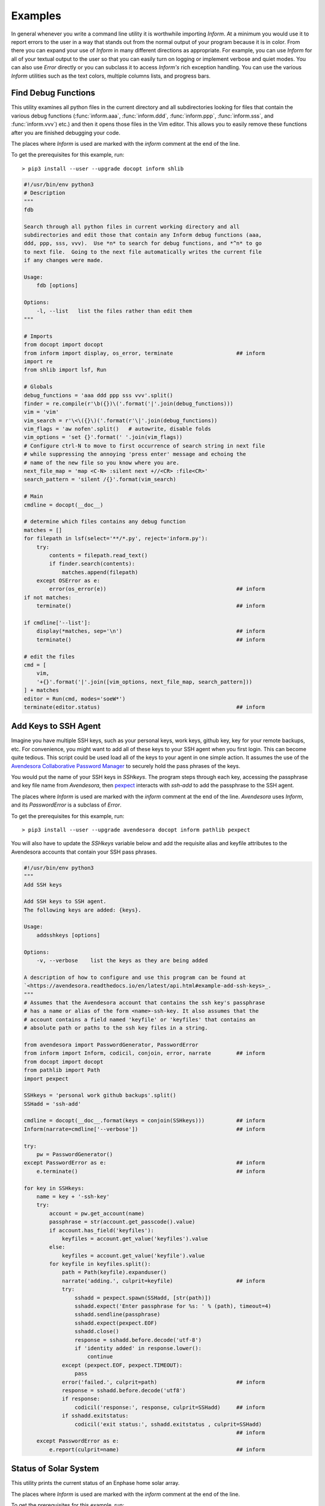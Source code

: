 Examples
========

In general whenever you write a command line utility it is worthwhile importing
*Inform*. At a minimum you would use it to report errors to the user in a way
that stands out from the normal output of your program because it is in color.
From there you can expand your use of *Inform* in many different directions as
appropriate. For example, you can use *Inform* for all of your textual output to
the user so that you can easily turn on logging or implement verbose and quiet
modes. You can also use *Error* directly or you can subclass it to access
*Inform's* rich exception handling. You can use the various *Inform* utilities
such as the text colors, multiple columns lists, and progress bars.


..  _fdb:

Find Debug Functions
--------------------

This utility examines all python files in the current directory and all
subdirectories looking for files that contain the various debug functions
(:func:`inform.aaa`, :func:`inform.ddd`, :func:`inform.ppp`, :func:`inform.sss`,
and :func:`inform.vvv`) etc.) and then it opens those files in the Vim editor.
This allows you to easily remove these functions after you are finished
debugging your code.

The places where *Inform* is used are marked with the *inform* comment at the
end of the line.

To get the prerequisites for this example, run::

    > pip3 install --user --upgrade docopt inform shlib

.. code-block:: python

    #!/usr/bin/env python3
    # Description
    """
    fdb

    Search through all python files in current working directory and all
    subdirectories and edit those that contain any Inform debug functions (aaa,
    ddd, ppp, sss, vvv).  Use *n* to search for debug functions, and *^n* to go
    to next file.  Going to the next file automatically writes the current file
    if any changes were made.

    Usage:
        fdb [options]

    Options:
        -l, --list   list the files rather than edit them
    """

    # Imports
    from docopt import docopt
    from inform import display, os_error, terminate                    ## inform
    import re
    from shlib import lsf, Run

    # Globals
    debug_functions = 'aaa ddd ppp sss vvv'.split()
    finder = re.compile(r'\b({})\('.format('|'.join(debug_functions)))
    vim = 'vim'
    vim_search = r'\<\({}\)('.format(r'\|'.join(debug_functions))
    vim_flags = 'aw nofen'.split()   # autowrite, disable folds
    vim_options = 'set {}'.format(' '.join(vim_flags))
    # Configure ctrl-N to move to first occurrence of search string in next file
    # while suppressing the annoying 'press enter' message and echoing the
    # name of the new file so you know where you are.
    next_file_map = 'map <C-N> :silent next +//<CR> :file<CR>'
    search_pattern = 'silent /{}'.format(vim_search)

    # Main
    cmdline = docopt(__doc__)

    # determine which files contains any debug function
    matches = []
    for filepath in lsf(select='**/*.py', reject='inform.py'):
        try:
            contents = filepath.read_text()
            if finder.search(contents):
                matches.append(filepath)
        except OSError as e:
            error(os_error(e))                                         ## inform
    if not matches:
        terminate()                                                    ## inform

    if cmdline['--list']:
        display(*matches, sep='\n')                                    ## inform
        terminate()                                                    ## inform

    # edit the files
    cmd = [
        vim,
        '+{}'.format('|'.join([vim_options, next_file_map, search_pattern]))
    ] + matches
    editor = Run(cmd, modes='soeW*')
    terminate(editor.status)                                           ## inform


..  _addsshkeys:

Add Keys to SSH Agent
---------------------

Imagine you have multiple SSH keys, such as your personal keys, work keys,
github key, key for your remote backups, etc.  For convenience, you might want
to add all of these keys to your SSH agent when you first login.  This can
become quite tedious. This script could be used load all of the keys to your
agent in one simple action. It assumes the use of the `Avendesora Collaborative
Password Manager <avendesora.readthedocs.io>`_ to securely hold the pass phrases
of the keys.

You would put the name of your SSH keys in *SSHkeys*. The program steps through
each key, accessing the passphrase and key file name from *Avendesora*, then
`pexpect <https://pexpect.readthedocs.io/en/stable>`_ interacts with *ssh-add*
to add the passphrase to the SSH agent.

The places where *Inform* is used are marked with the *inform* comment at the
end of the line.  *Avendesora* uses *Inform*, and its *PasswordError* is
a subclass of *Error*.

To get the prerequisites for this example, run::

    > pip3 install --user --upgrade avendesora docopt inform pathlib pexpect

You will also have to update the *SSHkeys* variable below and add the requisite 
alias and keyfile attributes to the Avendesora accounts that contain your SSH 
pass phrases.

.. code-block:: python

    #!/usr/bin/env python3
    """
    Add SSH keys

    Add SSH keys to SSH agent.
    The following keys are added: {keys}.

    Usage:
        addsshkeys [options]

    Options:
        -v, --verbose    list the keys as they are being added

    A description of how to configure and use this program can be found at
    `<https://avendesora.readthedocs.io/en/latest/api.html#example-add-ssh-keys>_.
    """
    # Assumes that the Avendesora account that contains the ssh key's passphrase
    # has a name or alias of the form <name>-ssh-key. It also assumes that the
    # account contains a field named 'keyfile' or 'keyfiles' that contains an
    # absolute path or paths to the ssh key files in a string.

    from avendesora import PasswordGenerator, PasswordError
    from inform import Inform, codicil, conjoin, error, narrate        ## inform
    from docopt import docopt
    from pathlib import Path
    import pexpect

    SSHkeys = 'personal work github backups'.split()
    SSHadd = 'ssh-add'

    cmdline = docopt(__doc__.format(keys = conjoin(SSHkeys)))          ## inform
    Inform(narrate=cmdline['--verbose'])                               ## inform

    try:
        pw = PasswordGenerator()
    except PasswordError as e:                                         ## inform
        e.terminate()                                                  ## inform

    for key in SSHkeys:
        name = key + '-ssh-key'
        try:
            account = pw.get_account(name)
            passphrase = str(account.get_passcode().value)
            if account.has_field('keyfiles'):
                keyfiles = account.get_value('keyfiles').value
            else:
                keyfiles = account.get_value('keyfile').value
            for keyfile in keyfiles.split():
                path = Path(keyfile).expanduser()
                narrate('adding.', culprit=keyfile)                    ## inform
                try:
                    sshadd = pexpect.spawn(SSHadd, [str(path)])
                    sshadd.expect('Enter passphrase for %s: ' % (path), timeout=4)
                    sshadd.sendline(passphrase)
                    sshadd.expect(pexpect.EOF)
                    sshadd.close()
                    response = sshadd.before.decode('utf-8')
                    if 'identity added' in response.lower():
                        continue
                except (pexpect.EOF, pexpect.TIMEOUT):
                    pass
                error('failed.', culprit=path)                         ## inform
                response = sshadd.before.decode('utf8')
                if response:
                    codicil('response:', response, culprit=SSHadd)     ## inform
                if sshadd.exitstatus:
                    codicil('exit status:', sshadd.exitstatus , culprit=SSHadd)
                                                                       ## inform
        except PasswordError as e:
            e.report(culprit=name)                                     ## inform


..  _solar:

Status of Solar System
----------------------

This utility prints the current status of an Enphase home solar array.

The places where *Inform* is used are marked with the *inform* comment at the
end of the line.

To get the prerequisites for this example, run::

    > pip3 install --user --upgrade docopt inform quantiphy arrow requests

You will also have to tailor the values of the *system*, *api_key* and *user_id* 
variables to your account.

.. code-block:: python

    #!/usr/bin/env python3
    """Solar Production

    Displays current production of my solar panels.

    Usage:
        solar [options]

    Options:
        -f, --full   give full report
        -q, --quiet  no text output, exit status is zero if array status is normal
        -r, --raw    output the raw data
    """

    # Imports
    from docopt import docopt
    from inform import display, fatal, render, terminate, Color        ## inform
    from quantiphy import Quantity
    from textwrap import dedent
    import arrow
    import requests
    date_keys = 'operational_at last_report_at last_interval_end_at'.split()
    power_keys = 'size_w current_power'.split()
    energy_keys = 'energy_today energy_lifetime'.split()
    status_key = 'status'
    normal = Color('green')                                            ## inform
    abnormal = Color('red')                                            ## inform
    Quantity.set_prefs(prec=2)

    # Parameters
    system = '1736719'
    api_key = '6ff307fb00660f4c030b45b2fc1dabc5'
    user_id = '24e03c5d24c2d0a7fb43b2ef68'
    base_url = f'https://api.enphaseenergy.com/api/v2/systems/{system}'
    keys = dict(key = api_key, user_id = user_id)

    # Program
    try:
        cmdline = docopt(__doc__)
        command = 'summary'
        keys = '&'.join(f'{k}={v}' for k, v in keys.items())
        url = f'{base_url}/{command}?{keys}'
        response = requests.get(url)
        data = response.json()

        # output the raw data and terminate
        if cmdline['--raw']:
            display(render(data))                                      ## inform
            terminate(data[status_key] != 'normal')                    ## inform

        # process dates
        for each in date_keys:
            if each in data:
                date_utc = arrow.get(data[each])
                date_local = date_utc.to('US/Pacific')
                data[each] = date_local.format('dddd, YYYY-MM-DD @ hh:mm:ss A')

        # process powers
        for each in power_keys:
            if each in data:
                data[each] = Quantity(data[each], 'W')
        data['utilization'] = Quantity(100*data['current_power']/data['size_w'], '%')

        # process energies
        for each in energy_keys:
            if each in data:
                data[each] = Quantity(data[each], 'Wh')

        # process status
        raw_status = data.get(status_key)
        if raw_status == 'normal':
            data[status_key] = normal(raw_status)                      ## inform
        elif raw_status:
            data[status_key] = abnormal(raw_status)                    ## inform

        # display information
        if cmdline['--quiet']:
            # do not display anything, instead return status through exit code
            pass
        elif cmdline['--full']:
            for k, v in data.items():
                display(k, v, template='{}: {}')                       ## inform
        else:
            display(dedent('''                                         ## inform
                date: {last_report_at}
                status: {status}
                power: {current_power} ({utilization:.1p})
                energy today: {energy_today}
                energy lifetime: {energy_lifetime}
            '''.format(**data)).strip())

    except requests.RequestException as e:
        fatal(e)                                                       ## inform
    except KeyboardInterrupt:
        terminate()                                                    ## inform
    terminate(raw_status != 'normal')                                  ## inform

A typical output of the utility is::

    date: Friday, 2018-10-12 @ 03:36:45 PM
    status: normal
    power: 1.48 kW (44 %)
    energy today: 15.2 kWh
    energy lifetime: 2.71 MWh
